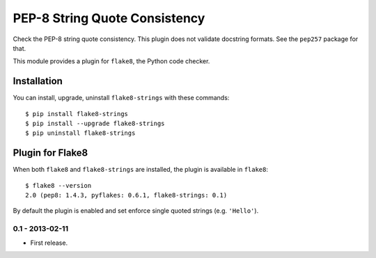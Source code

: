 PEP-8 String Quote Consistency
==============================

.. image:: https://badge.fury.io/py/flake8-strings.png
    :target: http://badge.fury.io/py/flake8-strings

Check the PEP-8 string quote consistency.  This plugin does not validate docstring formats.
See the ``pep257`` package for that.

This module provides a plugin for ``flake8``, the Python code checker.

Installation
------------

You can install, upgrade, uninstall ``flake8-strings`` with these commands::

  $ pip install flake8-strings
  $ pip install --upgrade flake8-strings
  $ pip uninstall flake8-strings


Plugin for Flake8
-----------------

When both ``flake8`` and ``flake8-strings`` are installed, the plugin is
available in ``flake8``::

  $ flake8 --version
  2.0 (pep8: 1.4.3, pyflakes: 0.6.1, flake8-strings: 0.1)

By default the plugin is enabled and set enforce single quoted strings (e.g. ``'Hello'``).


0.1 - 2013-02-11
````````````````
* First release.